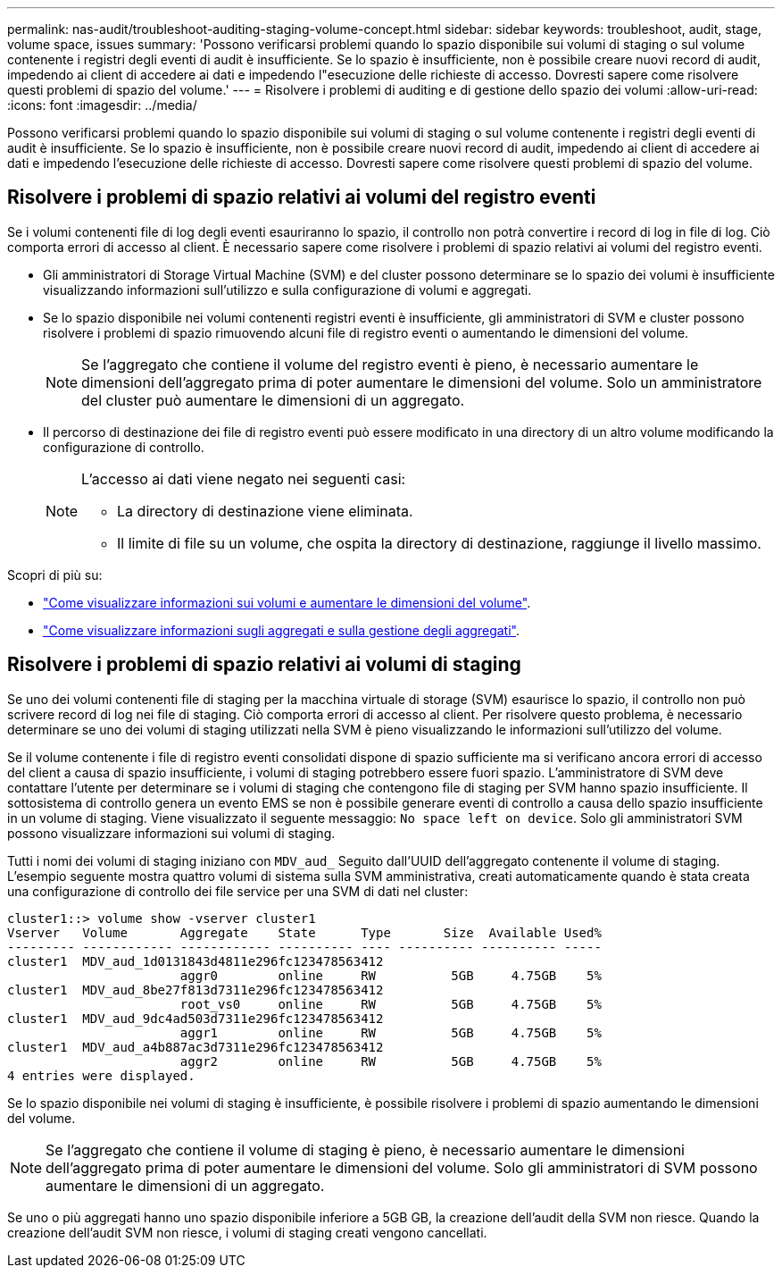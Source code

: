 ---
permalink: nas-audit/troubleshoot-auditing-staging-volume-concept.html 
sidebar: sidebar 
keywords: troubleshoot, audit, stage, volume space, issues 
summary: 'Possono verificarsi problemi quando lo spazio disponibile sui volumi di staging o sul volume contenente i registri degli eventi di audit è insufficiente. Se lo spazio è insufficiente, non è possibile creare nuovi record di audit, impedendo ai client di accedere ai dati e impedendo l"esecuzione delle richieste di accesso. Dovresti sapere come risolvere questi problemi di spazio del volume.' 
---
= Risolvere i problemi di auditing e di gestione dello spazio dei volumi
:allow-uri-read: 
:icons: font
:imagesdir: ../media/


[role="lead"]
Possono verificarsi problemi quando lo spazio disponibile sui volumi di staging o sul volume contenente i registri degli eventi di audit è insufficiente. Se lo spazio è insufficiente, non è possibile creare nuovi record di audit, impedendo ai client di accedere ai dati e impedendo l'esecuzione delle richieste di accesso. Dovresti sapere come risolvere questi problemi di spazio del volume.



== Risolvere i problemi di spazio relativi ai volumi del registro eventi

Se i volumi contenenti file di log degli eventi esauriranno lo spazio, il controllo non potrà convertire i record di log in file di log. Ciò comporta errori di accesso al client. È necessario sapere come risolvere i problemi di spazio relativi ai volumi del registro eventi.

* Gli amministratori di Storage Virtual Machine (SVM) e del cluster possono determinare se lo spazio dei volumi è insufficiente visualizzando informazioni sull'utilizzo e sulla configurazione di volumi e aggregati.
* Se lo spazio disponibile nei volumi contenenti registri eventi è insufficiente, gli amministratori di SVM e cluster possono risolvere i problemi di spazio rimuovendo alcuni file di registro eventi o aumentando le dimensioni del volume.
+
[NOTE]
====
Se l'aggregato che contiene il volume del registro eventi è pieno, è necessario aumentare le dimensioni dell'aggregato prima di poter aumentare le dimensioni del volume. Solo un amministratore del cluster può aumentare le dimensioni di un aggregato.

====
* Il percorso di destinazione dei file di registro eventi può essere modificato in una directory di un altro volume modificando la configurazione di controllo.
+
[NOTE]
====
L'accesso ai dati viene negato nei seguenti casi:

** La directory di destinazione viene eliminata.
** Il limite di file su un volume, che ospita la directory di destinazione, raggiunge il livello massimo.


====


Scopri di più su:

* link:../volumes/index.html["Come visualizzare informazioni sui volumi e aumentare le dimensioni del volume"].
* link:../disks-aggregates/index.html["Come visualizzare informazioni sugli aggregati e sulla gestione degli aggregati"].




== Risolvere i problemi di spazio relativi ai volumi di staging

Se uno dei volumi contenenti file di staging per la macchina virtuale di storage (SVM) esaurisce lo spazio, il controllo non può scrivere record di log nei file di staging. Ciò comporta errori di accesso al client. Per risolvere questo problema, è necessario determinare se uno dei volumi di staging utilizzati nella SVM è pieno visualizzando le informazioni sull'utilizzo del volume.

Se il volume contenente i file di registro eventi consolidati dispone di spazio sufficiente ma si verificano ancora errori di accesso del client a causa di spazio insufficiente, i volumi di staging potrebbero essere fuori spazio. L'amministratore di SVM deve contattare l'utente per determinare se i volumi di staging che contengono file di staging per SVM hanno spazio insufficiente. Il sottosistema di controllo genera un evento EMS se non è possibile generare eventi di controllo a causa dello spazio insufficiente in un volume di staging. Viene visualizzato il seguente messaggio: `No space left on device`. Solo gli amministratori SVM possono visualizzare informazioni sui volumi di staging.

Tutti i nomi dei volumi di staging iniziano con `MDV_aud_` Seguito dall'UUID dell'aggregato contenente il volume di staging. L'esempio seguente mostra quattro volumi di sistema sulla SVM amministrativa, creati automaticamente quando è stata creata una configurazione di controllo dei file service per una SVM di dati nel cluster:

[listing]
----
cluster1::> volume show -vserver cluster1
Vserver   Volume       Aggregate    State      Type       Size  Available Used%
--------- ------------ ------------ ---------- ---- ---------- ---------- -----
cluster1  MDV_aud_1d0131843d4811e296fc123478563412
                       aggr0        online     RW          5GB     4.75GB    5%
cluster1  MDV_aud_8be27f813d7311e296fc123478563412
                       root_vs0     online     RW          5GB     4.75GB    5%
cluster1  MDV_aud_9dc4ad503d7311e296fc123478563412
                       aggr1        online     RW          5GB     4.75GB    5%
cluster1  MDV_aud_a4b887ac3d7311e296fc123478563412
                       aggr2        online     RW          5GB     4.75GB    5%
4 entries were displayed.
----
Se lo spazio disponibile nei volumi di staging è insufficiente, è possibile risolvere i problemi di spazio aumentando le dimensioni del volume.

[NOTE]
====
Se l'aggregato che contiene il volume di staging è pieno, è necessario aumentare le dimensioni dell'aggregato prima di poter aumentare le dimensioni del volume. Solo gli amministratori di SVM possono aumentare le dimensioni di un aggregato.

====
Se uno o più aggregati hanno uno spazio disponibile inferiore a 5GB GB, la creazione dell'audit della SVM non riesce. Quando la creazione dell'audit SVM non riesce, i volumi di staging creati vengono cancellati.
